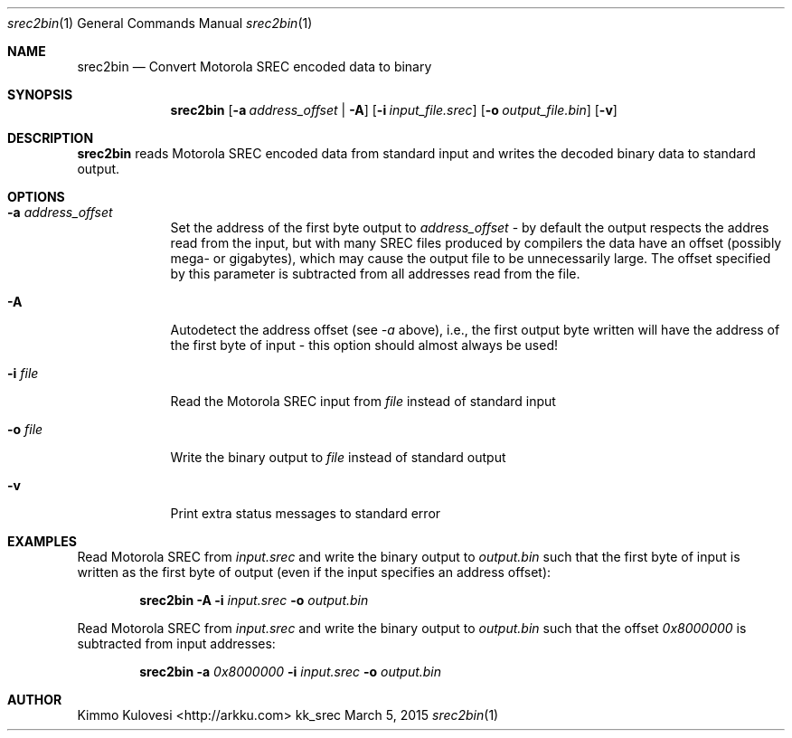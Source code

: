 .Dd March 5, 2015
.Dt srec2bin 1
.Os kk_srec
.Sh NAME
.Nm srec2bin
.Nd Convert Motorola SREC encoded data to binary
.Sh SYNOPSIS
.Nm
.Op Fl a Ar address_offset | Fl A
.Op Fl i Ar input_file.srec
.Op Fl o Ar output_file.bin
.Op Fl v
.Sh DESCRIPTION
.Nm
reads Motorola SREC encoded data from standard input and writes the
decoded binary data to standard output.
.Sh OPTIONS
.Bl -tag -width -indent
.It Fl a Ar address_offset
Set the address of the first byte output to
.Ar address_offset
- by default the output respects the addres read from the input, but
with many SREC files produced by compilers the data have an offset
(possibly mega- or gigabytes), which may cause the output file to be
unnecessarily large. The offset specified by this parameter is
subtracted from all addresses read from the file.
.It Fl A
Autodetect the address offset (see
.Ar -a
above), i.e., the first output byte written will have the address of the
first byte of input - this option should almost always be used!
.It Fl i Ar file
Read the Motorola SREC input from
.Ar file
instead of standard input
.It Fl o Ar file
Write the binary output to
.Ar file
instead of standard output
.It Fl v
Print extra status messages to standard error
.El
.Sh EXAMPLES
Read Motorola SREC from
.Ar input.srec
and write the binary output to 
.Ar output.bin
such that the first byte of input is written as the first byte
of output (even if the input specifies an address offset):
.Pp
.Bd -ragged -offset indent
.Nm
.Fl A
.Fl i
.Ar input.srec
.Fl o
.Ar output.bin
.Ed
.Pp
Read Motorola SREC from
.Ar input.srec
and write the binary output to
.Ar output.bin
such that the offset
.Ar 0x8000000
is subtracted from input addresses:
.Bd -ragged -offset indent
.Nm
.Fl a
.Ar 0x8000000
.Fl i
.Ar input.srec
.Fl o
.Ar output.bin
.Ed
.Sh AUTHOR
.An "Kimmo Kulovesi" Aq http://arkku.com
